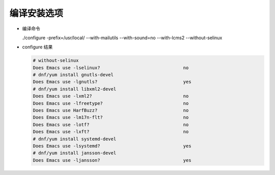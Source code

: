 ==============
 编译安装选项
==============

- 编译命令

  ./configure -prefix=/usr/local/ --with-mailutils --with-sound=no --with-lcms2 --without-selinux

- configure 结果

  .. code-block:: shell

     # without-selinux
     Does Emacs use -lselinux?                               no
     # dnf/yum install gnutls-devel
     Does Emacs use -lgnutls?                                yes
     # dnf/yum install libxml2-devel     
     Does Emacs use -lxml2?                                  no
     Does Emacs use -lfreetype?                              no
     Does Emacs use HarfBuzz?                                no
     Does Emacs use -lm17n-flt?                              no
     Does Emacs use -lotf?                                   no
     Does Emacs use -lxft?                                   no
     # dnf/yum install systemd-devel
     Does Emacs use -lsystemd?                               yes
     # dnf/yum install jansson-devel
     Does Emacs use -ljansson?                               yes
